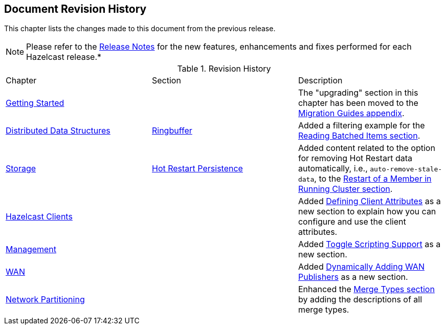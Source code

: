 

[[document-revision-history]]
== Document Revision History

This chapter lists the changes made to this document from the previous release.

NOTE: Please refer to the https://docs.hazelcast.org/docs/rn/[Release Notes] for the new features, enhancements and fixes performed for each Hazelcast release.*


.Revision History
|===

|Chapter|Section|Description

| <<getting-started, Getting Started>>
|
| The "upgrading" section in this chapter has been moved to the <<migration-guides, Migration Guides appendix>>.

| <<distributed-data-structures, Distributed Data Structures>>
| <<ringbuffer, Ringbuffer>>
| Added a filtering example for the <<reading-batched-items, Reading Batched Items section>>.

| <<storage, Storage>>
| <<hot-restart-persistence, Hot Restart Persistence>>
| Added content related to the option for removing Hot Restart data automatically, i.e., `auto-remove-stale-data`, to the <<restart-of-a-member-in-running-cluster, Restart of a Member in Running Cluster section>>.

| <<hazelcast-clients, Hazelcast Clients>>
|
| Added <<defining-client-attributes, Defining Client Attributes>> as a new section to explain how you can configure and use the client attributes.

| <<management, Management>>
|
| Added <<toggle-scripting-support, Toggle Scripting Support>> as a new section.

| <<wan, WAN>>
|
| Added <<dynamically-adding-wan-publishers, Dynamically Adding WAN Publishers>> as a new section.

|<<network-partitioning, Network Partitioning>>
|
|Enhanced the <<merge-types, Merge Types section>> by adding the descriptions of all merge types.
|===
